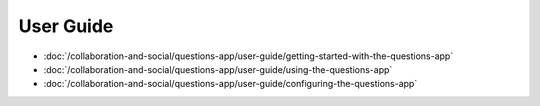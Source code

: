 User Guide
==========

-  :doc:`/collaboration-and-social/questions-app/user-guide/getting-started-with-the-questions-app`
-  :doc:`/collaboration-and-social/questions-app/user-guide/using-the-questions-app`
-  :doc:`/collaboration-and-social/questions-app/user-guide/configuring-the-questions-app`
